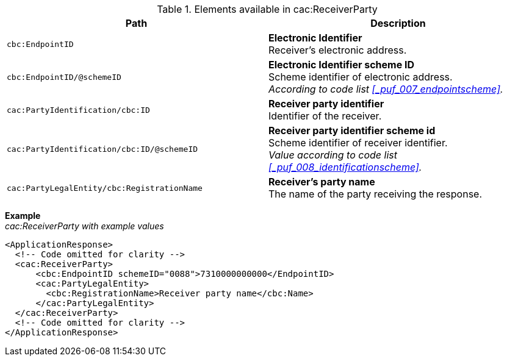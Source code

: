 .Elements available in cac:ReceiverParty
|===
|Path |Description

|`cbc:EndpointID`
|**Electronic Identifier** +
Receiver’s electronic address.

|`cbc:EndpointID/@schemeID`
|**Electronic Identifier scheme ID** +
Scheme identifier of electronic address. +
_According to code list <<_puf_007_endpointscheme>>._

|`cac:PartyIdentification/cbc:ID`
|**Receiver party identifier** +
Identifier of the receiver.

|`cac:PartyIdentification/cbc:ID/@schemeID`
|**Receiver party identifier scheme id** +
Scheme identifier of receiver identifier. +
_Value according to code list <<_puf_008_identificationscheme>>._

|`cac:PartyLegalEntity/cbc:RegistrationName`
|**Receiver’s party name** +
The name of the party receiving the response.

|===

*Example* +
_cac:ReceiverParty with example values_
[source,xml]
----
<ApplicationResponse>
  <!-- Code omitted for clarity -->
  <cac:ReceiverParty>
      <cbc:EndpointID schemeID="0088">7310000000000</EndpointID>
      <cac:PartyLegalEntity>
        <cbc:RegistrationName>Receiver party name</cbc:Name>
      </cac:PartyLegalEntity>
  </cac:ReceiverParty>
  <!-- Code omitted for clarity -->
</ApplicationResponse>
----
